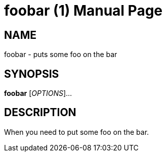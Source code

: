 
= foobar (1)
Author Name
:doctype: manpage
:man manual: Foo Bar Manual
:man source: Foo Bar 1.0

// this is the name section
== NAME

// it follows the form `name - description`
foobar - puts some foo
 on the bar
// a little bit of this, a little bit of that

== SYNOPSIS

*foobar* [_OPTIONS_]...

== DESCRIPTION

When you need to put some foo on the bar.
